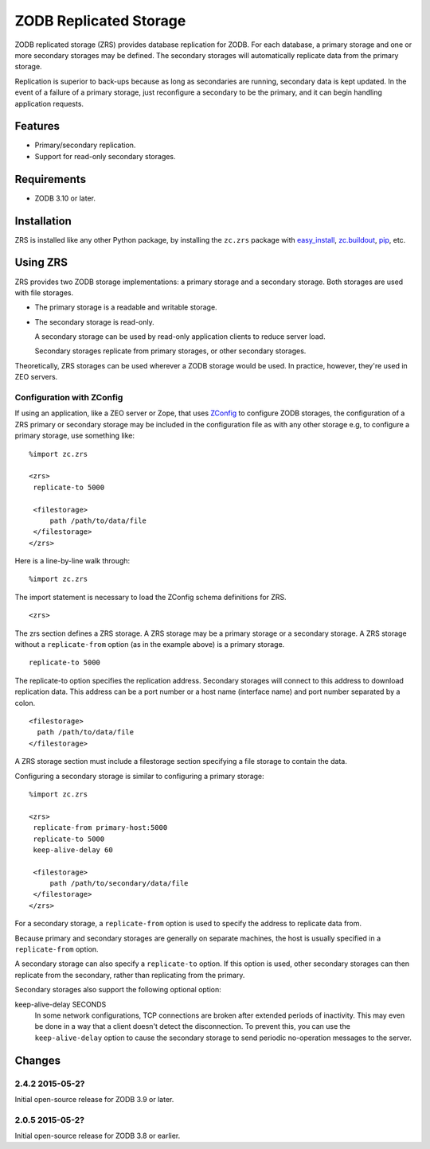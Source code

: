 =======================
ZODB Replicated Storage
=======================

ZODB replicated storage (ZRS) provides database replication for
ZODB. For each database, a primary storage and one or more secondary
storages may be defined. The secondary storages will automatically
replicate data from the primary storage.

Replication is superior to back-ups because as long as secondaries are
running, secondary data is kept updated. In the event of a failure of
a primary storage, just reconfigure a secondary to be the primary, and
it can begin handling application requests.

Features
========

- Primary/secondary replication.

- Support for read-only secondary storages.

Requirements
============

- ZODB 3.10 or later.

Installation
=============

ZRS is installed like any other Python package, by installing the
``zc.zrs`` package with `easy_install
<http://peak.telecommunity.com/DevCenter/EasyInstall>`_, `zc.buildout
<http://pypi.python.org/pypi/zc.buildout>`_, `pip
<http://pypi.python.org/pypi/pip>`_, etc.

Using ZRS
=========

ZRS provides two ZODB storage implementations: a primary storage and a
secondary storage. Both storages are used with file storages.

- The primary storage is a readable and writable storage.

- The secondary storage is read-only.

  A secondary storage can be used by read-only application clients to
  reduce server load.

  Secondary storages replicate from primary storages, or other
  secondary storages.

Theoretically, ZRS storages can be used wherever a ZODB storage would
be used.  In practice, however, they're used in ZEO servers.

Configuration with ZConfig
--------------------------

If using an application, like a ZEO server or Zope, that uses `ZConfig
<http://pypi.python.org/pypi/ZConfig>`_ to configure ZODB storages,
the configuration of a ZRS primary or secondary storage may be
included in the configuration file as with any other storage e.g, to
configure a primary storage, use something like::

  %import zc.zrs

  <zrs>
   replicate-to 5000

   <filestorage>
       path /path/to/data/file
   </filestorage>
  </zrs>

Here is a line-by-line walk through::

  %import zc.zrs

The import statement is necessary to load the ZConfig schema
definitions for ZRS.

::

  <zrs>

The zrs section defines a ZRS storage. A ZRS storage may be a primary
storage or a secondary storage.  A ZRS storage without a
``replicate-from`` option (as in the example above) is a primary
storage.

::

  replicate-to 5000

The replicate-to option specifies the replication address. Secondary
storages will connect to this address to download replication
data. This address can be a port number or a host name (interface
name) and port number separated by a colon.

::

  <filestorage>
    path /path/to/data/file
  </filestorage>

A ZRS storage section must include a filestorage section specifying a
file storage to contain the data.

Configuring a secondary storage is similar to configuring a primary
storage::

  %import zc.zrs

  <zrs>
   replicate-from primary-host:5000
   replicate-to 5000
   keep-alive-delay 60

   <filestorage>
       path /path/to/secondary/data/file
   </filestorage>
  </zrs>

For a secondary storage, a ``replicate-from`` option is used to specify
the address to replicate data from.

Because primary and secondary storages are generally on separate
machines, the host is usually specified in a ``replicate-from``
option.

A secondary storage can also specify a ``replicate-to`` option.  If this
option is used, other secondary storages can then replicate from the
secondary, rather than replicating from the primary.

Secondary storages also support the following optional option:

keep-alive-delay SECONDS
  In some network configurations, TCP connections are broken after
  extended periods of inactivity.  This may even be done in a way that
  a client doesn't detect the disconnection.  To prevent this, you can
  use the ``keep-alive-delay`` option to cause the secondary storage
  to send periodic no-operation messages to the server.

Changes
=======

2.4.2 2015-05-2?
----------------

Initial open-source release for ZODB 3.9 or later.

2.0.5 2015-05-2?
----------------

Initial open-source release for ZODB 3.8 or earlier.

